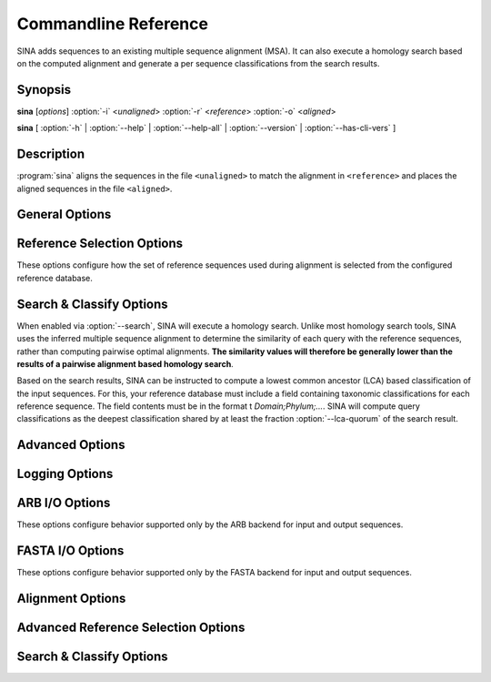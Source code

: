 Commandline Reference
=====================

SINA adds sequences to an existing multiple sequence alignment
(MSA). It can also execute a homology search based on the computed
alignment and generate a per sequence classifications from the search
results.


Synopsis
--------

.. program:: sina

**sina** [*options*] :option:`-i` <*unaligned*> :option:`-r` <*reference*> :option:`-o` <*aligned*>

**sina** [ :option:`-h` | :option:`--help` | :option:`--help-all` | :option:`--version` | :option:`--has-cli-vers` ]


			   
Description
-----------

:program:`sina` aligns the sequences in the file ``<unaligned>`` to match the alignment in ``<reference>`` and places the aligned sequences in the file ``<aligned>``.


General Options
---------------

.. program:: sina

.. option:: -h, --help

   Displays brief command line description.

.. option:: -H, --help-all

   Displays full command line description. If in doubt, refer to this
   as it will always be in sync with your installation of SINA.

.. option:: -V, --version

   Shows the version of SINA.

.. option:: -i filename, --in=filename (-)

   Specifies the file containing the input sequences. Allowable file
   formats are ARB and FASTA (optionally gzipped). Using "**-**" will
   read sequences from standard input. Using "**:**" *when running
   from within an ARB terminal** will read sequences from the current
   ARB database.

.. option:: -o filename [filename [...]], --out=filename (-)

   Specifies the output file(s) to which the aligned sequences and
   meta data will be written. Specifying multiple names or specifying
   the option multiple times will output all data to each file.

   Allowable file formats are ARB and FASTA, which will be detected by
   their extensions **.arb** and **.fasta** or **.fasta.gz**. You can
   override this using the :option:`--outtype` if necessary.

   - Using "**-**" will write sequences to standard output.
   - Using "**/dev/null**" will disable output.
   - Using "**:**" **when running from within an ARB terminal** will
     read sequences from the current ARB database.
   - Not specifying this option at all will write sequences to
     **stdout** if the input is FASTA format, or, when reading
     from an ARB database, write to that same database.


.. option:: -r filename, --db=filename

   Specifies the file containing the reference alignment. This file
   must be in ARB format. To convert a reference alignment from FASTA
   to ARB format, run::

       sina -i reference.fasta --prealigned -o reference.arb

.. option:: -t [all], --turn [=all]

   Enables turn check stage: Sequences not oriented in accordance with
   the reference database will be reverse complemented as needed.

   If *all* is specified, sequences will also be tested for only
   reversal or only complemented (this should only be necessary if
   your data was mishandled).

.. option:: -S, --search

   Enables the search stage. See `Search & Classify`_ below for more
   information.

.. option:: -P, --prealigned

   Disables the alignment stage. This is useful if you have already
   aligned sequences you wish to pass directly into the search stage,
   or if you want to use SINA to convert between any of its supported
   file formats.

.. option:: -v, --verbose

   Increase logging verbosity. Can be specified multiple times.

.. option:: -q, --quiet

   Decrease logging verbosity. Can be specified multiple times.

.. option:: --log-file=filename

   Specify log file. The output written to the log file will always be
   verbose and is not affected by using :option:`-v` or :option:`-q`.

.. option:: --meta-fmt=[none|header|comment|csv]

   Configures how meta data (such as alignment score or sequence classification results) are to be exported.

   **none**
     No output other than in the log is generated.

   **header**
     Appends meta data as ``[key=value]`` pairs to the FASTA header line

   **comment**
     Appends meta data as ``; key: value`` lines between the
     FASTA header and the sequence data.

   **csv**
     Writes meta data into a CSV side car file.

.. option:: -p, --threads (automatic)

   Override automatic detection of the number of threads used by
   SINA. This is usually only necessary if you need to constrain SINA
   to a lower number of threads. According to the Intel engineers
   whose *Threaded Building Blocks* library does the thread number
   detection for SINA, the only reason to use this parameter should be
   scalability testing.

.. option:: --num-pts (1)

   Set the maximum number of ARB PT server instances used by SINA. See
   also :option:`--fs-engine` below. If you are using the
   **pt-server** engine, this setting will be the limiting factor in
   your throughput. Be aware, however, that each PT server will occupy
   additional system memory. Choosing a too high value may cause SINA
   to fail with out-of-memory errors.

.. option:: --add-relatives=n (0)

   Add up to *n* reference sequences for each query sequence to the
   output file. If `Search & Classify`_ is enabled via :option:`--search`, the
   reference sequences are selected from the search result. Otherwise,
   they are selected from the query's alignment reference set.

   If the source set is smaller than *n*, no further sequences are
   added to the output. Sequences already included are skipped, but
   count towards the *n* of the query sequence.


   
Reference Selection Options
---------------------------

These options configure how the set of reference sequences used during alignment is selected from the configured reference database.

.. program:: sina

.. option:: --fs-engine=[internal|pt-server]

   Selects the search engine used to find closely related reference
   sequences for the alignment stage.

   **pt-server**
     Uses the ARB PT server to execute the k-mer search. The ARB
     PT server is a truncated suffix trie implementation implemented
     as part of the ARB package.

   **internal**
     Uses an internal k-mer search implementation.

.. option:: --fs-kmer-len=k (10)

   Set the size of *k* for the reference search. For SSU rRNA
   sequences, the default of 10 is a good value. For different
   sequence types, different values may perform better. For 5S, for
   example, 6 has shown to be more effective.

.. option:: --fs-min=n (15)

   Set the minimum number of reference sequences used for each query.

.. option:: --fs-max=n (40)

   Set the maximum number of reference sequences used for each query.

.. option:: --fs-msc=n (0.7)

   Set the minimum similarity reference sequences are required to have
   with the query sequence. This affects the range between
   :option:`--fs-min` and :option:`--fs-max`.

.. option:: --fs-req=n (1)

   Set the minimum number of reference sequences that must be found in
   order to attempt alignment. If fewer sequences than indicated here
   are found, the respective query sequence will be discarded.

.. option:: --fs-req-full=n (1)

   Set the minimum number of *full length* (see
   :option:`--fs-full-len`) reference sequences that must be included
   in the selected reference set. The search will proceed regardless
   of other settings until this setting has been satisfied. If it
   cannot be satisfied by any sequence in the reference database, the
   query sequence will be discarded.

   This setting exists to ensure that the entire length of the query
   sequence will be covered in the presence of partial sequences
   contained within your reference database.

   **Note:**
     If you are working with sequences other than 16S, you need to
     adjust this value or the value of :option:`--fs-full-len`
     accordingly. In particular when working with short reference
     sequences, this setting may prevent any acceptable reference
     sequences from being found, leading to no sequences being aligned.

.. option:: --fs-full-len=n (1400)

   Set the minimum length a sequence is required to have to be
   considered *full length*.

.. option:: --fs-req-gaps=n (10)

   Set the minimum number of gaps a reference sequence is required to
   contain to be considered. This setting ensures that unaligned
   sequences contained within the reference database are not used as
   reference (this may happen when SINA is used from within ARB).

.. option::  --fs-min-len=n (150)

   Set the minimum length reference sequences are required to
   have. Sequences shorter than this will not be included in the
   selection.

   **Note:**
     If you are working with particularly short reference sequences,
     you will need to lower this settings to allow any reference
     sequences to be found.
   

.. _`Search & Classify`:

Search & Classify Options
-------------------------

When enabled via :option:`--search`, SINA will execute a homology
search. Unlike most homology search tools, SINA uses the inferred
multiple sequence alignment to determine the similarity of each query
with the reference sequences, rather than computing pairwise optimal
alignments. **The similarity values will therefore be generally lower
than the results of a pairwise alignment based homology search**.

Based on the search results, SINA can be instructed to compute a
lowest common ancestor (LCA) based classification of the input
sequences. For this, your reference database must include a field
containing taxonomic classifications for each reference sequence. The
field contents must be in the format t *Domain;Phylum;...*. SINA will
compute query classifications as the deepest classification shared by
at least the fraction :option:`--lca-quorum` of the search result.

.. program:: sina

.. option:: --search-db=filename (=db)

   Specify an alternate reference database to use for search and
   classify. This can be useful if you have a specially curated
   alignment reference, but wish to search a larger set of sequences
   for classification purposes.

.. option:: --search-engine=[internal|pt-server]

   Override the value of :option:`--fs-engine` for use within the
   search module.

.. option:: --search-min-sim=id (0.7)

   The minimum fractional identity each result sequence must have with
   the query.
   
.. option:: --search-max-result=n (10)

   The maximum number of search results to return for each query sequence.

.. option:: --lca-fields=names

   Enables the classification stage. The parameter *name* must be a
   colon or comma separated list of field names in the search database
   containing the classification reference data. When using a SILVA
   ARB database as reference, the fields `tax_slv`, `tax_embl` and
   `tax_ltp` contain the reference classifications according to the
   SILVA, EMBL-EBI/ENA and LTP taxonomies, respectively. When using a
   SILVA SSU ARB database, the fields `tax_gg` and `tax_rdp` are
   available additionally, containing the reference classifications
   according to RDP II and Greengenes, respectively.

.. option:: --lca-quorum=fraction (0.7)

   Sets the fraction of the search result that must share the same
   classification. Using the default parameters
   :option:`--search-max-result`\=10 and :option:`--lca-quorum`\=0.7, this
   means that the deepest classification shared by 7 out of the top 10
   search results is chosen for the query sequence.


Advanced Options
----------------

.. option:: --show-conf

   Print the values of all configuration options (including defaults)
   at startup.

.. option::  --intype=[auto|arb|fasta] (auto)q

   Set the file format for :option:`--in`. If set to *auto* (default),
   the type is selected based on the file extension.
	     
.. option::  --outtype=[auto|arb|fasta|none] (auto)

   Set the file format for :option:`--out`. If set to *auto* (default),
   the type is selected based on the file extension. The option can
   be specified multiple times. It applies to all files list in the
   next :option:`--out` option. If no output files are specified
   and this option is set to **none**, no output is produced at all. 
	     
.. option::  --preserve-order

   Preserve the order of the input sequences in the output.

.. option::  --max-in-flight=n (2 * number of CPU cores)

   Set the maximum number of sequences "in flight", i.e. processed in
   parallel.
   
.. option::  --has-cli-vers=cliversion

   Verify that this version of SINA supports the CLI version
   **cliversion**. Exits immediately with exit code 0 if true and 1 if
   false.
   
.. option::  --no-align

   Backwards compatibility alias for :option:`--prealigned`.

.. option::  -f fields, --fields-fields

   Configures the set of fields written to the output file.

   .. todo:: reference description of SINA generated fields

Logging Options
---------------

.. option:: --show-diff

   Show differences between the inferred alignment and the original
   alignment. Requires either aligned sequences to be passed into sina
   via :option:`--in` or that a database with matching names is
   specified using :option:`--orig-db`.

   .. todo:: Fix text below

   This flag enables visualization of alignment differences. This
   feature allows you to quickly assess where your alignment differs
   from the one SINA computed. By also showing you the alignment of
   the reference sequences used for aligning the sequence, you can get
   an idea of why SINA came to its conclusions.  Many cases of
   "sub-optimal" alignment can be attributed to inconsistent
   alignment of the reference sequences.  To fix such problems, you
   could either correct the alignment of the reference sequences or
   add your corrected sequence to the reference alignment.

   Alignment difference visualization requires that the input
   sequences be already aligned in a way compatible with the used
   reference alignment. For positions at which the original alignment
   and the alignment computed by SINA differ, output as shown below
   will be printed to the log::

     Dumping pos 1121 through 1141:
     ---------  4 14 16-17 21 24
     G-C-AGUC-  40 <---(%% ORIG %%)
     GCA--GUC-  41 <---(## NEW ##)
     GCA-AGUC-  0-3 5-13 15 18-20 22-23 25-27 29-39
     GCAA-GUC-  28


   In this case, the bases '\texttt{C}' and '\texttt{A}' where placed
   in other columns than as per the original alignment. The original
   alignment is marked with \texttt{<-{}--(\%\% ORIG \%\%)}. The new
   alignment is marked with \texttt{<-{}--(\#\# NEW \#\#)}. The
   numbers to the right of the alignment excerpt indicate the indices
   of the sequences in the alignment reference (field

.. option:: --show-dist

   Show distance to original alignment

   .. todo:: describe values generated
	     
.. option::  --orig-db=filename

   Specify a database containing the original alignments for use with
   :option:`--show-dist` and :option:`--show-diff`. The sequence names
   in the input file and in the reference database must match exactly.

.. option::  --colors

   Use ANSI codes to show alignments dumped by :option:`--show-diff`
   in color.

ARB I/O Options
---------------

These options configure behavior supported only by the ARB backend for
input and output sequences.

.. option:: --markcopied

   Set *Mark* on sequences copied from the reference.

   .. todo: This feature is broken after reimplementing copy
	    
.. option:: --markaligned

   Set *Mark* on sequences updated or added by alignment stage.
	     
.. option:: --prot-level=n (4)

   Set the *protection level* to use when writing sequences to the
   output database.

.. option:: --select-file=filename

   Instead of iterating over the entire input database, process only
   the sequences listed in *filename*. The names must match the ARB
   *name* field and be separated by newlines. Use "**-**" to read from
   standard input.
   
.. option:: --select-step=n (1)

   Process only every *n*\th sequence. Can be combined with
   :option:`--select-file` and :option:`--select-skip`.

.. option:: --select-skip=n (0)

   Do not process the first *n* sequences. Can be combined with
   :option:`--select-file` and :option:`--select-step`.

FASTA I/O Options
-----------------

These options configure behavior supported only by the FASTA backend
for input and output sequences.

.. option:: --line-length=n (0)

   Output sequences using at most *n* characters per line. Set to 0 to
   place the entire output sequence on one line.
	    
.. option:: --min-idty=id

   Exclude sequences sharing less than *id* fractional identity with
   any of the alignment reference sequences from the output. Implies
   :option:`--calc-idty`.

.. option:: --fasta-write-dna

   Write output sequences as DNA, rather than the default
   RNA. (I.e. use T and t rather than U and U).

.. option:: --fasta-write-dots

   Use dots (".") rather than dashes ("-") for gaps that indicate
   missing data rather than an actual insertion/deletion. Most often,
   those are only the terminal gaps at the ends of the alignment.

   .. todo:: Check whether internal dots are handled correctly.

.. option:: --fasta-idx=n

   Only process sequences *starting* withing the *n*\th block of bytes
   within the input FASTA file. The first block has index 0.

.. option:: --fasta-block=size

   Sets the size in bytes for the blocks used by :option:`--fasta-idx`.


Alignment Options
-----------------

.. option:: --realign

   Forces computing the alignment of query sequences even if a
   reference sequence containing the exact sequence was found. Without
   this flag, SINA will copy the alignment from the reference
   sequence.

.. option:: --overhang=[attach|remove|edge] (attach)

   Configures how unaligned bases at the edge of the alignment (overhanging bases) should be handled.

   **attach**
     Overhang bases will be placed next to the last aligned base consecutively.

   **remove**
     Overhang bases will be deleted.
     
     .. todo:: This feature appears to be broken.

   **edge**
     Overhang bases will be placed next to the outer edge of the alignment.

.. option:: --lowercase=[none|original|unaligned]

   Configures which bases should be written using lower case characters.

   **none**
     All bases will use upper case characters

   **original**
     All bases will be written using the case they had in the input data.

   **unaligned**
     Aligned bases will be written in upper case; unaligned bases will
     be written in lower case. This serves to mark sections of the
     query sequences that could not be aligned because they were
     insertions (internal or edge) with respect to any of the
     reference sequences.

.. option:: --insertion=[shift|forbid|remove]

   Configures how the alignment width is preserved.

   **shift**
     The alignment is executed without constraining insertion
     sizes. Insertions for which insufficient columns exist between
     the adjoining aligned bases are force fitted into the alignment
     using NAST. That is, the minimum number of aligned bases to the
     left and right of the insertion are moved to accommodate the
     insertion.

     This mode will add warnings to the log for each sequence in which
     aligned bases had to be moved.

   **forbid**
     The alignment is executed using a scoring scheme disallowing
     insertions for which insufficient columns exist in the alignment.

     This mode causes less "misalignments" than the **shift** mode as
     it computes the best alignment under the constraint that no
     columns may be added to the alignment. However, it will not show
     if the computed alignment suffered from a lack of empty columns.

   **remove**
     The alignment is executed without constraining insertion
     sizes. Insertions larger than the number of columns between the
     adjoining aligned bases are truncated.

     While this mode yields the most accurate alignment for sequences
     with large insertions, it should be used with care as it modifies
     the original sequence.
   
.. option:: --fs-no-graph

   Instructs SINA to use a profile vector instead of a DAG to perform
   the alignment. That is, the base frequencies for all selected
   reference sequences are collected into a vector and the query is
   aligned to this vector weighting the alignment scores according to
   the respective frequencies.

   This feature was added in response to the requests of a reviewer of
   the original SINA publication and only intended to demonstrate that
   the DAG/POA approach is superior to the profile vector approach. Do
   not use this other than for testing.

.. option:: --fs-weight=weight (1)

   Adjust the weight factor for the frequency at which a node was
   observed in the reference alignment. Use 0 to disable weighting.

   This feature prefers the more common placement for bases with
   inconsistent alignment in the reference database.

.. option:: --match-score=n (2)

   Configures the score given for a match (should be positive).

.. option:: --mismatch-score=n (-1)

   Configures the score given for a mismatch (should be negative).
   
.. option:: --pen-gap=n                 gap open penalty (5)

   Configures the penalty subtracted from the score for opening a gap
   (should be positive).
   
.. option:: --pen-gapext=n

   Configures the penalty subtracted from the score for extending a
   gap (should be positive).
   
.. option:: --debug-graph

   Writes the DAG computed from the reference sequences for each query
   sequences to disk in dot format.
   
.. option:: --use-subst-matrix

   Weights the match and mismatch scores according to the overall base
   frequencies observed in the database.

   This feature is experimental and does not currently improve the
   results.
   
.. option:: --write-used-rels

   Writes the names of the alignment reference sequences into the
   field `used_rels`. This option allows using the ARB *mark used
   rels* feature to highlight the reference sequences used to align a
   given query sequence.

.. option:: --calc-idty

   Computes the highest similarity the aligned query sequence has with
   any of the sequences in the alignment reference set. The value is
   written to the field *align_ident_slv*.

Advanced Reference Selection Options
------------------------------------

.. option:: --ptdb=filename

   Alias of :option:`--db` for backwards compatibility.

.. option:: --ptport=port_or_socket (:/tmp/sina_pt_<pid>)

   Configures the port or socket on which the ARB PT server for the
   reference alignment is expected or started. To use a TCP port,
   specify *<hostname>*:*<port>*. If *<hostname>* is not `localhost`,
   the PT server must be launched externally. To use a Unix socket,
   specify `:<filename>`.

   When :option:`--num-pts` is greater than 1, the additional PT
   servers port names are generated by appending the respective
   number. Using port numbers greater of equal to 10000 will therefore
   not work.

   By default, the file `/tmp/sina_pt_<pid>` is used, where `<pid>` is
   replaced by the process ID of the SINA instance.
   
.. option:: --fs-kmer-no-fast

   Use all k-mers occurring in the query sequence in the search. By
   default, only k-mers starting with an A are used for extra
   performance.
   
.. option:: --fs-kmer-mm=n (0)

   Allow k-mer matches in the reference database to contain *n*
   mismatches. This feature is only supported by the **pt-server**
   search engine and requires substantial additional compute time (in
   particular for *n* > 1).

.. option:: --fs-kmer-norel

   Use absolute (number of shared k-mers) match scores in the kmer
   search rather than relative (number or shared k-mers divided by
   length of reference sequence) match scores.

.. option:: --fs-msc-max=id (2)

   Overriding all other options, reference sequences having a
   similarity with the query higher than this value are excluded from
   the alignment reference.

   This option artificially increases the difficulty of the alignment
   by increasing the distance of a query to any reference found in the
   database. It's purpose of this option is to generate a sufficiently
   large *N* of test cases for statistical analysis of SINA's accuracy
   for sequences distant to the reference alignment.
   
.. option:: --fs-leave-query-out

   Excludes sequences from the alignment reference sharing the same
   name as the respective query sequence. (For testing and evaluation).

.. option:: --gene-start=n (0)

   Sets the beginning of the gene within the reference alignment. See
   :option:`--fs-cover-gene`.

.. option:: --gene-end=n (0)

   Sets the end of the gene within the reference alignment. See
   :option:`--fs-cover-gene`.

.. option:: --fs-cover-gene=n (0)

   Similar to :option:`--fs-req-full`, this option requires a total of
   *n* sequences to cover each the beginning and the end of the gene
   within the alignment. This option is more precise than
   :option:`--fs-req-full`, but requires that the column numbers for
   the range in which the full gene is expected be specified via
   :option:`--gene-start` and :option:`--gene-end`.

.. option:: --filter=name

   Chooses an *ARB posvar filter* to use for weighting alignment
   positions by their variability.
	     
.. option:: --auto-filter-field=name

   Configures a database field using which the value of
   :option:`--filter` is determined by majority vote from the selected
   reference sequences. Since the filters are usually computed at
   domain level, this approach is usually sufficient to select an
   appropriate filter. For SILVA database, the field `tax_slv` contains
   appropriate data.
   
.. option:: --auto-filter-threshold arg
	    
   Sets the minimum quorum required for automatic filter
   selection. See :option:`--lca-quorum` for information on how the
   value is interpreted.

.. option:: --fs-oldmatch

   Use the pre-1.6.0 implementation for composing the alignment
   family. Requires :option:`--fs-engine` = ``pt-server``.

Search & Classify Options
-------------------------

.. option:: --search-port=port_or_socket (:/tmp/sina_pt2_<pid>)

   See :option:`--ptport`. This option sets the port for the search
   database. It is only used if :option:`--search-db` is specified and
   its value differs from the one given by :option:`--db`.
   
.. option:: --search-all

   Calculate the similarity of the query sequences with **all**
   reference sequences. Normally, SINA will only calculate the
   similarity for the sequences returned by a k-mer based similarity
   search. See also :option:`--search-kmer-candidates`.
   
.. option:: --search-no-fast              don't use fast family search

   See :option:`--fs-kmer-no-fast`. This option configures the same
   behavior for the search stage.
   
.. option:: --search-kmer-candidates=n (1000)

   Configures the number of candidate reference sequences retrieved
   from the k-mer based search. For each candidate, the MSA based
   similarity is calculated and the search result based on these
   numbers. A value for *n* one or two orders larger than
   :option:`--search-max-result` is usually quite sufficient.

.. option:: --search-kmer-len=n (10)

   See :option:`--fs-kmer-len`. Sets *k* for the kmer based candidate
   search.

.. option:: --search-kmer-mm arg

   See :option:`--fs-kmer-mm`. Sets the number of allowed mismatches
   within each kmer. Only available with the **pt-server** search
   engine.

.. option:: --search-kmer-norel

   See :option:`--fs-kmer-norel`. Configures the candidate search to
   use absolute rather than length-relative scores for ordering the
   results.

.. option:: --search-ignore-super

   Omit reference sequences of which the query is an exact sub-string
   from the result. Useful for testing and evaluation of the
   classification feature.

.. option:: --search-copy-fields=fields

   Specifies a (colon or comma separated) list of meta-data fields to
   be copied from each search result sequence into the output
   sequence. In the output sequence, the field names will each be
   prefixed with `copy_<acc>_` where `<acc>` is the value of the *acc*
   field in the reference.
   
.. option:: --search-iupac=[pessimistic|*optimistic|exact] (optimistic)

   Configures how ambiguous bases are matched when computing the
   scores for the search results.

   **pessimistic**
    Ambiguous bases do not match anything because they *could* always
    be a mismatch.

   **optimistic**
     Ambiguous bases are considered matches if a match with the other
     (potentially also ambiguous base) is possible. That is, `N` will
     match everything, including `Y`.

   **exact**
     Matches on character level. `N` matches exactly `N`.
     
.. option:: --search-correction=[none|jc] (none)

   Apply distance correction to search result scores.

   **none**
     Leave score unmodified.

   **jc**
     Apply Jukes-Cantor correction.

.. option:: --search-cover=[abs|query|target|min|max|avg|overlap|all|nogap] (query)

   Compute sequence similarity as the fraction of the number of matches and

   **abs**
     the number 1: yields the absolute number of matching bases

   **query**
     the length of the query sequence. Yields the fraction of the
     query covered by the reference sequence.

   **target**
     the length of the target sequence. Yields the fraction of the
     result sequence covered by the query sequence.

   **min**
     the length of the shorter of the sequences compared.

   **max**
     the length of the longer of the sequences compared.

   **avg**
     the average length of the two sequences compared.

   **nogap**
     the number of columns in which both sequences have bases. Yields
     the equivalent of *matches / (matches+mismatches)*.

   **all**
     the number of columns in which either sequence has a
     bases. Similar to **nogap**, but does not ignore indel events.

   **overlap**
     the length of the overlapping portion of the two sequences.
                                
.. option:: --search-filter-lowercase

   Ignore lowercase bases when scoring result sequences. This can be
   used in conjunction with :option:`--lowercase`\=unaligned to ignore
   unaligned bases during the search and classification stage.

